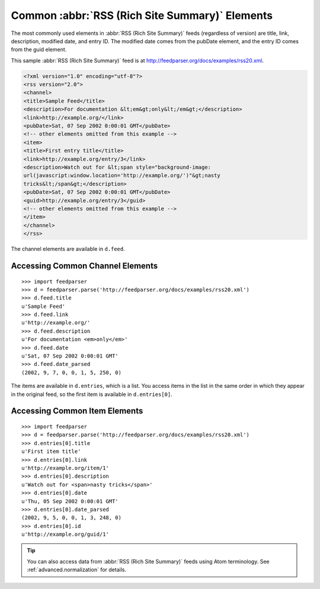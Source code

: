 Common :abbr:`RSS (Rich Site Summary)` Elements
===============================================

The most commonly used elements in :abbr:`RSS (Rich Site Summary)` feeds
(regardless of version) are title, link, description, modified date, and entry
ID.  The modified date comes from the pubDate element, and the entry ID comes
from the guid element.

This sample :abbr:`RSS (Rich Site Summary)` feed is at
`http://feedparser.org/docs/examples/rss20.xml
<http://feedparser.org/docs/examples/rss20.xml>`_.

.. sourcecode:: xml

    <?xml version="1.0" encoding="utf-8"?>
    <rss version="2.0">
    <channel>
    <title>Sample Feed</title>
    <description>For documentation &lt;em&gt;only&lt;/em&gt;</description>
    <link>http://example.org/</link>
    <pubDate>Sat, 07 Sep 2002 0:00:01 GMT</pubDate>
    <!-- other elements omitted from this example -->
    <item>
    <title>First entry title</title>
    <link>http://example.org/entry/3</link>
    <description>Watch out for &lt;span style="background-image:
    url(javascript:window.location='http://example.org/')"&gt;nasty
    tricks&lt;/span&gt;</description>
    <pubDate>Sat, 07 Sep 2002 0:00:01 GMT</pubDate>
    <guid>http://example.org/entry/3</guid>
    <!-- other elements omitted from this example -->
    </item>
    </channel>
    </rss>


The channel elements are available in ``d.feed``.

Accessing Common Channel Elements
---------------------------------
::


    >>> import feedparser
    >>> d = feedparser.parse('http://feedparser.org/docs/examples/rss20.xml')
    >>> d.feed.title
    u'Sample Feed'
    >>> d.feed.link
    u'http://example.org/'
    >>> d.feed.description
    u'For documentation <em>only</em>'
    >>> d.feed.date
    u'Sat, 07 Sep 2002 0:00:01 GMT'
    >>> d.feed.date_parsed
    (2002, 9, 7, 0, 0, 1, 5, 250, 0)


The items are available in ``d.entries``, which is a list.  You access items in the list in the same order in which they appear in the original feed, so the first item is available in ``d.entries[0]``.

Accessing Common Item Elements
------------------------------
::


    >>> import feedparser
    >>> d = feedparser.parse('http://feedparser.org/docs/examples/rss20.xml')
    >>> d.entries[0].title
    u'First item title'
    >>> d.entries[0].link
    u'http://example.org/item/1'
    >>> d.entries[0].description
    u'Watch out for <span>nasty tricks</span>'
    >>> d.entries[0].date
    u'Thu, 05 Sep 2002 0:00:01 GMT'
    >>> d.entries[0].date_parsed
    (2002, 9, 5, 0, 0, 1, 3, 248, 0)
    >>> d.entries[0].id
    u'http://example.org/guid/1'


.. tip:: You can also access data from :abbr:`RSS (Rich Site Summary)` feeds using Atom terminology.  See :ref:`advanced.normalization` for details.
